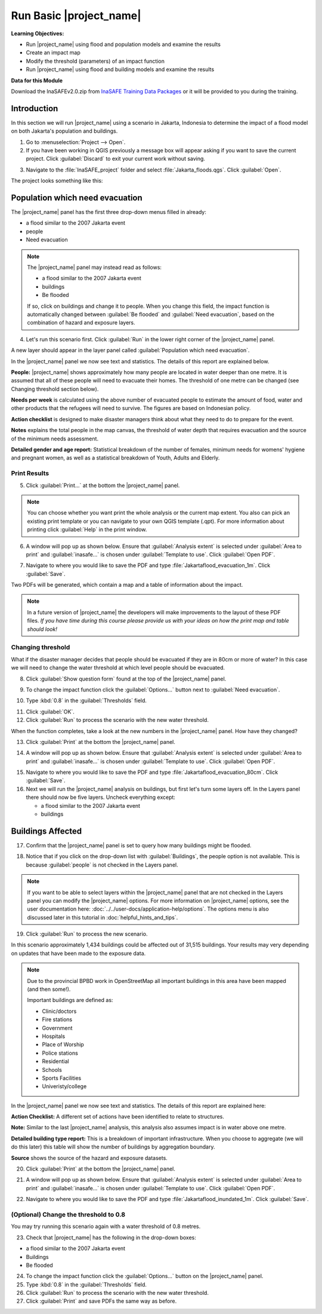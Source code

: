 .. _run-basic-inasafe:

Run Basic |project_name|
========================

**Learning Objectives:**

* Run |project_name| using flood and population models and examine the
  results
* Create an impact map
* Modify the threshold (parameters) of an impact function
* Run |project_name| using flood and building models and examine the results

**Data for this Module**

Download the InaSAFEv2.0.zip from `InaSAFE Training Data Packages
<http://data.inasafe.org/TrainingDataPackages/>`_
or it will be provided to you during the training.

Introduction
------------

In this section we will run |project_name| using a scenario in Jakarta, Indonesia 
to determine the impact of a flood model on both Jakarta's population and buildings.

1. Go to :menuselection:`Project --> Open`.

2. If you have been working in QGIS previously a message box will appear 
   asking if you want to save the current project. Click :guilabel:`Discard`
   to exit your current work without saving.

.. image:: /static/training/socialisation/028_saveproject.*
   :align: center

3. Navigate to the :file:`InaSAFE_project` folder and 
   select :file:`Jakarta_floods.qgs`. Click :guilabel:`Open`.

The project looks something like this:

.. image:: /static/training/socialisation/029_jakartafloods.*
   :align: center


Population which need evacuation
--------------------------------

The |project_name| panel has the first three drop-down menus
filled in already:

* a flood similar to the 2007 Jakarta event
* people
* Need evacuation

.. image:: /static/training/socialisation/030_showpeople.*
   :align: center

.. note:: The |project_name| panel may instead read as follows:
   
   * a flood similar to the 2007 Jakarta event
   * buildings
   * Be flooded
   
   If so, click on buildings and change it to people. When you change this field,
   the impact function is automatically changed between :guilabel:`Be flooded`
   and :guilabel:`Need evacuation`, based on the combination of hazard and
   exposure layers.

4. Let's run this scenario first. Click :guilabel:`Run` in the lower 
   right corner of the |project_name| panel.

.. image:: /static/training/socialisation/031_run.png
   :align: center

A new layer should appear in the layer panel called :guilabel:`Population which
need evacuation`.

.. image:: /static/training/socialisation/032_results.*
   :align: center

In the |project_name| panel we now see text and statistics. The
details of this report are explained below.

.. image:: /static/training/socialisation/033_peoplefloodresult.*
   :align: center

**People:** |project_name| shows approximately how many people are located
in water deeper than one metre. It is assumed that all of these people will
need to evacuate their homes.  The threshold of one metre can be changed
(see Changing threshold section below).

**Needs per week** is calculated using the above number of evacuated people to
estimate the amount of food, water and other products that the refugees will
need to survive. The figures are based on Indonesian policy.

**Action checklist** is designed to make disaster managers think about what
they need to do to prepare for the event.

**Notes** explains the total people in the map canvas, the threshold of water
depth that requires evacuation and the source of the minimum needs assessment.

**Detailed gender and age report:** Statistical breakdown of the number of
females, minimum needs for womens' hygiene and pregnant women, as
well as a statistical breakdown of Youth, Adults and Elderly.

Print Results
.............

5. Click :guilabel:`Print...` at the bottom the |project_name| panel.

.. image:: /static/training/socialisation/034_print.*
   :align: center

.. note:: You can choose whether you want print the whole analysis or the current
   map extent. You also can pick an existing print template or you can navigate to your own
   QGIS template (.qpt). For more information about printing click
   :guilabel:`Help` in the print window.

6. A window will pop up as shown below. Ensure that :guilabel:`Analysis extent`
   is selected under :guilabel:`Area to print` and :guilabel:`inasafe...` is chosen
   under :guilabel:`Template to use`. Click :guilabel:`Open PDF`.

.. image:: /static/training/socialisation/034a_impact_report.*
   :align: center

7. Navigate to where you would like to save the PDF
   and type :file:`Jakartaflood_evacuation_1m`. Click :guilabel:`Save`.

.. image:: /static/training/socialisation/034b_save_report.*
   :align: center

Two PDFs will be generated, which contain a map and a table of information about the impact.

.. image:: /static/training/socialisation/035_People_in_need_of_evacuation_1m.*
   :align: center

.. note:: In a future version of |project_name| the developers will make improvements
   to the layout of these PDF files. *If you have time during this course please
   provide us with your ideas on how the print map and table should look!*

Changing threshold
..................

What if the disaster manager decides that people should be evacuated if they
are in 80cm or more of water? In this case we will need to change the water threshold
at which level people should be evacuated.

8. Click :guilabel:`Show question form` found at the top of the |project_name| panel.

.. image:: /static/training/socialisation/036_showquestion.*
   :align: center

9. To change the impact function click the :guilabel:`Options...` button next 
   to :guilabel:`Need evacuation`.

.. image:: /static/training/socialisation/037_functionchange.*
   :align: center

10. Type :kbd:`0.8` in the :guilabel:`Thresholds` field.

.. image:: /static/training/socialisation/038_configure.*
   :align: center

11. Click :guilabel:`OK`.

12. Click :guilabel:`Run` to process the scenario with the new water threshold.

.. image:: /static/training/socialisation/031_run.*
   :align: center

When the function completes, take a look at the new numbers
in the |project_name| panel. How have they changed?

.. todo:: How many people need to be evacuated?
   **Answer:** ______________________
   Is this the answer you were expecting?
   **Answer:** _____________________

13. Click :guilabel:`Print` at the bottom the |project_name| panel.

.. image:: /static/training/socialisation/034_print.*
   :align: center

14. A window will pop up as shown below. Ensure that :guilabel:`Analysis extent` is
    selected under :guilabel:`Area to print` and :guilabel:`inasafe...` is chosen
    under :guilabel:`Template to use`. Click :guilabel:`Open PDF`.

.. image:: /static/training/socialisation/034a_impact_report.*
   :align: center

15. Navigate to where you would like to save the PDF and type 
    :file:`Jakartaflood_evacuation_80cm`. Click :guilabel:`Save`.

16. Next we will run the |project_name| analysis on buildings, but first let's turn 
    some layers off. In the Layers panel there should now be five layers. Uncheck 
    everything except:

    * a flood similar to the 2007 Jakarta event
    * buildings

.. image:: /static/training/socialisation/039_buildingflood.*
   :align: center

Buildings Affected
------------------

17. Confirm that the |project_name| panel is set to query how many buildings
    might be flooded.

.. image:: /static/training/socialisation/040_inasafebuidlingflood.png
   :align: center

18. Notice that if you click on the drop-down list with :guilabel:`Buildings`,
    the people option is not available. This is because :guilabel:`people` 
    is not checked in the Layers panel.

.. note:: If you want to be able to select layers within the
   |project_name| panel that are not checked in the Layers panel you can
   modify the |project_name| options.
   For more information on |project_name| options, see the user documentation here: 
   :doc:`../../user-docs/application-help/options`.
   The options menu is also discussed later in this tutorial in :doc:`helpful_hints_and_tips`.

19. Click :guilabel:`Run` to process the new scenario.

.. image:: /static/training/socialisation/041_buildingfloodresults.png
   :align: center

In this scenario approximately 1,434 buildings could be affected out of 31,515
buildings. Your results may very depending on updates that have been made to the
exposure data.

.. note:: Due to the provincial BPBD work in OpenStreetMap all important buildings 
   in this area have been mapped (and then some!).

   Important buildings are defined as:

   * Clinic/doctors
   * Fire stations
   * Government
   * Hospitals
   * Place of Worship
   * Police stations
   * Residential
   * Schools
   * Sports Facilities
   * Univeristy/college

In the |project_name| panel we now see text and statistics. The
details of this report are explained here:

**Action Checklist:** A different set of actions have been identified to
relate to structures.

**Note:** Similar to the last |project_name| analysis, this analysis also
assumes impact is in water above one metre.

**Detailed building type report:** This is a breakdown of important
infrastructure. When you choose to aggregate (we will do this later) this
table will show the number of buildings by aggregation boundary.

**Source** shows the source of the hazard and exposure datasets.


20. Click :guilabel:`Print` at the bottom the |project_name| panel.

.. image:: /static/training/socialisation/034_print.png
   :align: center

21. A window will pop up as shown below. Ensure that :guilabel:`Analysis extent`
    is selected under :guilabel:`Area to print` and :guilabel:`inasafe...` is chosen
    under :guilabel:`Template to use`. Click :guilabel:`Open PDF`.

.. image:: /static/training/socialisation/034a_impact_report.*
   :align: center

22. Navigate to where you would like to save the PDF
    and type :file:`Jakartaflood_inundated_1m`. Click :guilabel:`Save`.


(Optional) Change the threshold to 0.8
......................................

You may try running this scenario again with a water threshold of 0.8 metres.

23. Check that |project_name| has the following in the drop-down boxes:

* a flood similar to the 2007 Jakarta event
* Buildings
* Be flooded

24. To change the impact function click the :guilabel:`Options...` button on 
    the |project_name| panel.

25. Type :kbd:`0.8` in the :guilabel:`Thresholds` field.

26. Click :guilabel:`Run` to process the scenario with the new water threshold.

27. Click :guilabel:`Print` and save PDFs the same way as before.

